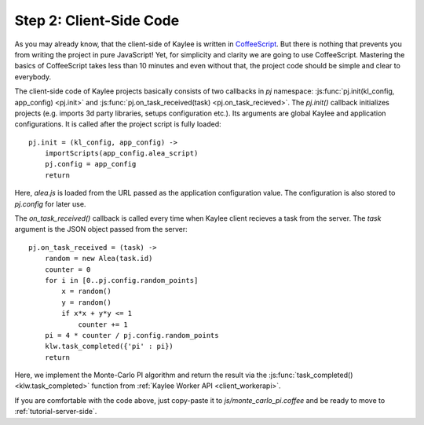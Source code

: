 .. _tutorial-client-side:

Step 2: Client-Side Code
========================

As you may already know, that the client-side of Kaylee is written in
`CoffeeScript <http://coffeescript.org/>`_. But there is nothing
that prevents you from writing the project in pure JavaScript!
Yet, for simplicity and clarity we are going to use CoffeeScript.
Mastering the basics of CoffeeScript takes less than 10 minutes
and even without that, the project code should be simple and clear to
everybody.

The client-side code of Kaylee projects basically consists of two callbacks
in `pj` namespace: :js:func:`pj.init(kl_config, app_config) <pj.init>` and
:js:func:`pj.on_task_received(task) <pj.on_task_recieved>`.
The `pj.init()` callback initializes projects (e.g. imports 3d party libraries,
setups configuration etc.). Its arguments are global Kaylee and application
configurations. It is called after the project script is fully loaded::

  pj.init = (kl_config, app_config) ->
      importScripts(app_config.alea_script)
      pj.config = app_config
      return

Here, `alea.js` is loaded from the URL passed as the application configuration
value. The configuration is also stored to `pj.config` for later use.

The `on_task_received()` callback is called every time when Kaylee
client recieves a task from the server. The `task` argument is the JSON object
passed from the server::

  pj.on_task_received = (task) ->
      random = new Alea(task.id)
      counter = 0
      for i in [0..pj.config.random_points]
          x = random()
          y = random()
          if x*x + y*y <= 1
              counter += 1
      pi = 4 * counter / pj.config.random_points
      klw.task_completed({'pi' : pi})
      return

Here, we implement the Monte-Carlo PI algorithm and return the result via
the :js:func:`task_completed() <klw.task_completed>` function from
:ref:`Kaylee Worker API <client_workerapi>`.

If you are comfortable with the code above, just copy-paste it to 
`js/monte_carlo_pi.coffee` and be ready to move to 
:ref:`tutorial-server-side`.
